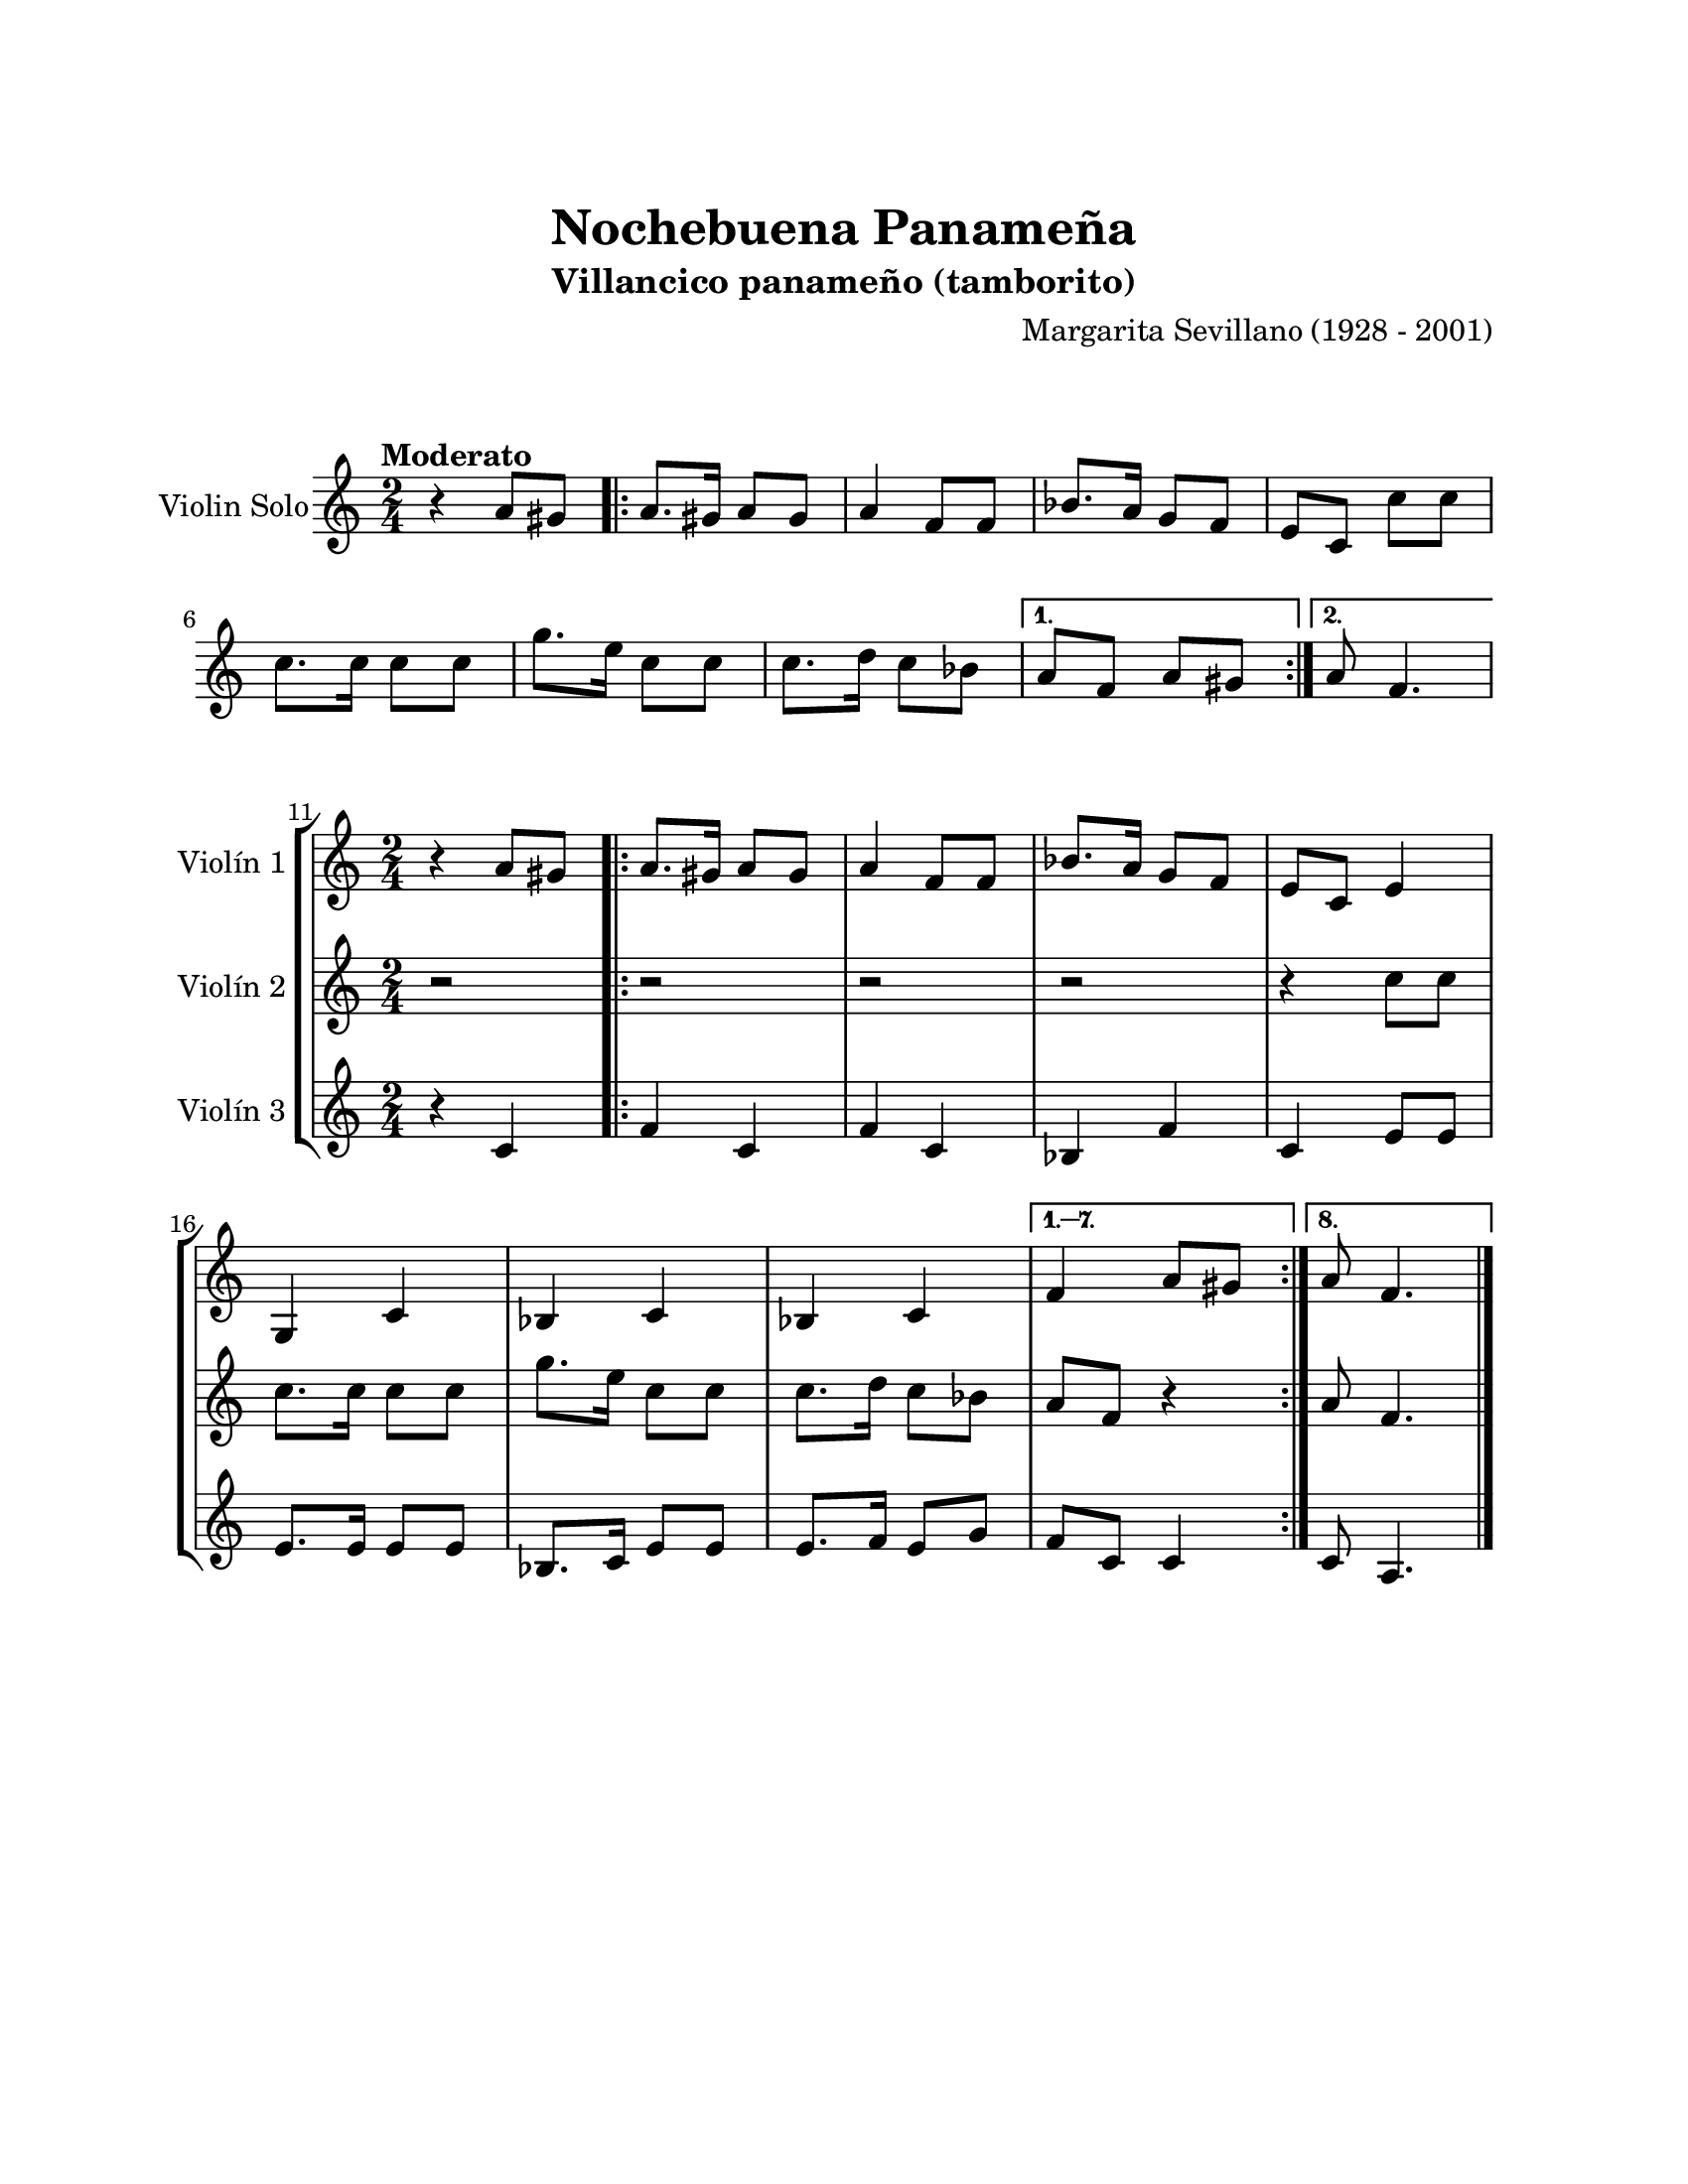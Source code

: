 \version "2.22.1"
\header {
	title = "Nochebuena Panameña"
	subtitle = "Villancico panameño (tamborito)"
	composer = "Margarita Sevillano (1928 - 2001)"
	tagline = ##f
}

\paper {
	#(set-paper-size "letter")
	top-margin = 25
	left-margin = 25
	right-margin = 25
	bottom-margin = 25
	print-page-number = false
}

\markup \vspace #2 %

global= {
	\time 2/4
	\key c \major
}

violinSolo = \new Voice \relative c'' {
	\tempo Moderato
	r4 a8 gis | 
	\repeat volta 2 {
		a8. gis16 a8 gis | a4 f8 f | bes8. a16 g8 f | e c c' c |
		c8. c16 c8 c | g'8. e16 c8 c | c8. d16 c8 bes | 
	}
	\alternative {
		{ a8 f a gis | }
		{ a8 f4. | }
	}
}

violinUno = \new Voice \relative c'' {
	\set Score.currentBarNumber = #11
	r4 a8 gis | 
	\repeat volta 8 {
		a8. gis16 a8 gis | a4 f8 f | bes8. a16 g8 f | e c e4 | 
		g, c | bes c | bes c | 
	}
	\alternative {
		{ f4 a8 gis | }
		{ a8 f4. | }
	}
	\bar "|."
}

violinDos = \new Voice \relative c'' {
	r2 | 
	\repeat volta 8 {
		r2 | r2 | r2 | r4 c8 c |
		c8. c16 c8 c | g'8. e16 c8 c | c8. d16 c8 bes | 
	}
	\alternative {
		{ a8 f r4 | }
		{ a8 f4. | }
	}
}

violinTres = \new Voice \relative c'' {
	r4 c, | 
	\repeat volta 8 {
		f4 c | f c | bes f' | c e8 e | 
		e8. e16 e8 e | bes8. c16 e8 e | e8. f16 e8 g |
	}
	\alternative {
		{ f8 c c4 | }
		{ c8 a4. | }
	}
}

\score {
	\new StaffGroup <<
		\new Staff \with { instrumentName = "Violin Solo" }
		<< \global \violinSolo >>
	>>
\layout { }
}

\score {
	\new StaffGroup <<
		\new Staff \with { instrumentName = "Violín 1" }
		<< \global \violinUno >>
		\new Staff \with { instrumentName = "Violín 2" }
		<< \global \violinDos >>
		\new Staff \with { instrumentName = "Violín 3" }
		<< \global \violinTres >>
	>>
\layout { }
%%\midi { }
}
